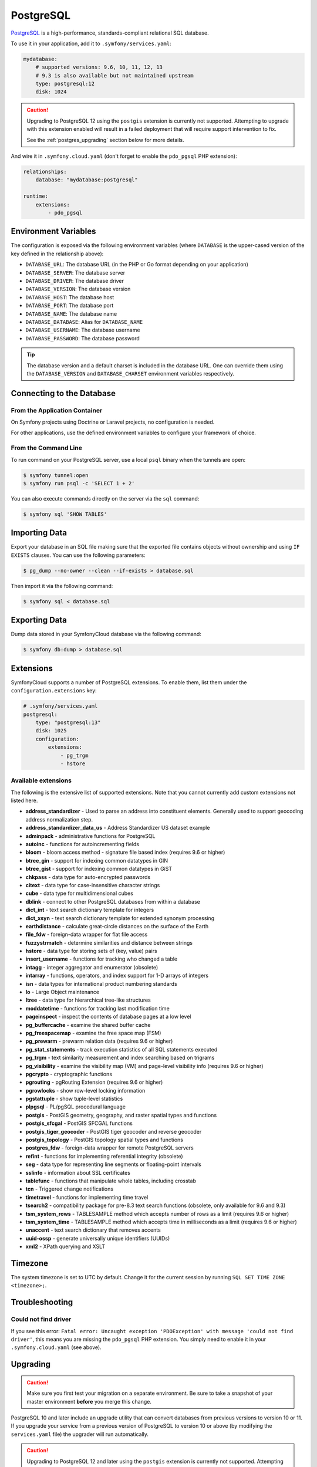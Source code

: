 PostgreSQL
==========

`PostgreSQL`_ is a high-performance, standards-compliant relational SQL database.

To use it in your application, add it to ``.symfony/services.yaml``:

.. code-block:: yaml

    mydatabase:
        # supported versions: 9.6, 10, 11, 12, 13
        # 9.3 is also available but not maintained upstream
        type: postgresql:12
        disk: 1024

.. caution::

   Upgrading to PostgreSQL 12 using the ``postgis`` extension is currently not
   supported. Attempting to upgrade with this extension enabled will result in
   a failed deployment that will require support intervention to fix.

   See the :ref:`postgres_upgrading` section below for more details.

And wire it in ``.symfony.cloud.yaml`` (don't forget to enable the
``pdo_pgsql`` PHP extension):

.. code-block:: yaml

    relationships:
        database: "mydatabase:postgresql"

    runtime:
        extensions:
            - pdo_pgsql

Environment Variables
---------------------

The configuration is exposed via the following environment variables (where
``DATABASE`` is the upper-cased version of the key defined in the relationship
above):

* ``DATABASE_URL``: The database URL (in the PHP or Go format depending on your application)
* ``DATABASE_SERVER``: The database server
* ``DATABASE_DRIVER``: The database driver
* ``DATABASE_VERSION``: The database version
* ``DATABASE_HOST``: The database host
* ``DATABASE_PORT``: The database port
* ``DATABASE_NAME``: The database name
* ``DATABASE_DATABASE``: Alias for ``DATABASE_NAME``
* ``DATABASE_USERNAME``: The database username
* ``DATABASE_PASSWORD``: The database password

.. tip::

    The database version and a default charset is included in the database URL.
    One can override them using the ``DATABASE_VERSION`` and
    ``DATABASE_CHARSET`` environment variables respectively.

Connecting to the Database
--------------------------

From the Application Container
~~~~~~~~~~~~~~~~~~~~~~~~~~~~~~

On Symfony projects using Doctrine or Laravel projects, no configuration is
needed.

For other applications, use the defined environment variables to configure your
framework of choice.

From the Command Line
~~~~~~~~~~~~~~~~~~~~~

To run command on your PostgreSQL server, use a local ``psql`` binary when the
tunnels are open:

.. code-block:: terminal

    $ symfony tunnel:open
    $ symfony run psql -c 'SELECT 1 + 2'

You can also execute commands directly on the server via the ``sql`` command:

.. code-block:: terminal

    $ symfony sql 'SHOW TABLES'

Importing Data
--------------

Export your database in an SQL file making sure that the exported file contains
objects without ownership and using ``IF EXISTS`` clauses. You can use the
following parameters:

.. code-block:: terminal

   $ pg_dump --no-owner --clean --if-exists > database.sql

Then import it via the following command:

.. code-block:: terminal

    $ symfony sql < database.sql

Exporting Data
--------------

Dump data stored in your SymfonyCloud database via the following command:

.. code-block:: terminal

    $ symfony db:dump > database.sql

Extensions
----------

SymfonyCloud supports a number of PostgreSQL extensions. To enable them, list
them under the ``configuration.extensions`` key:

.. code-block:: yaml

    # .symfony/services.yaml
    postgresql:
        type: "postgresql:13"
        disk: 1025
        configuration:
            extensions:
                - pg_trgm
                - hstore

Available extensions
~~~~~~~~~~~~~~~~~~~~

The following is the extensive list of supported extensions. Note that you
cannot currently add custom extensions not listed here.

* **address_standardizer** - Used to parse an address into constituent elements. Generally used to support geocoding address normalization step.
* **address_standardizer_data_us** - Address Standardizer US dataset example
* **adminpack** - administrative functions for PostgreSQL
* **autoinc** - functions for autoincrementing fields
* **bloom** - bloom access method - signature file based index (requires 9.6 or higher)
* **btree_gin** - support for indexing common datatypes in GIN
* **btree_gist** - support for indexing common datatypes in GiST
* **chkpass** - data type for auto-encrypted passwords
* **citext** - data type for case-insensitive character strings
* **cube** - data type for multidimensional cubes
* **dblink** - connect to other PostgreSQL databases from within a database
* **dict_int** - text search dictionary template for integers
* **dict_xsyn** - text search dictionary template for extended synonym processing
* **earthdistance** - calculate great-circle distances on the surface of the Earth
* **file_fdw** - foreign-data wrapper for flat file access
* **fuzzystrmatch** - determine similarities and distance between strings
* **hstore** - data type for storing sets of (key, value) pairs
* **insert_username** - functions for tracking who changed a table
* **intagg** - integer aggregator and enumerator (obsolete)
* **intarray** - functions, operators, and index support for 1-D arrays of integers
* **isn** - data types for international product numbering standards
* **lo** - Large Object maintenance
* **ltree** - data type for hierarchical tree-like structures
* **moddatetime** - functions for tracking last modification time
* **pageinspect** - inspect the contents of database pages at a low level
* **pg_buffercache** - examine the shared buffer cache
* **pg_freespacemap** - examine the free space map (FSM)
* **pg_prewarm** - prewarm relation data (requires 9.6 or higher)
* **pg_stat_statements** - track execution statistics of all SQL statements executed
* **pg_trgm** - text similarity measurement and index searching based on trigrams
* **pg_visibility** - examine the visibility map (VM) and page-level visibility info (requires 9.6 or higher)
* **pgcrypto** - cryptographic functions
* **pgrouting** - pgRouting Extension (requires 9.6 or higher)
* **pgrowlocks** - show row-level locking information
* **pgstattuple** - show tuple-level statistics
* **plpgsql** - PL/pgSQL procedural language
* **postgis** - PostGIS geometry, geography, and raster spatial types and functions
* **postgis_sfcgal** - PostGIS SFCGAL functions
* **postgis_tiger_geocoder** - PostGIS tiger geocoder and reverse geocoder
* **postgis_topology** - PostGIS topology spatial types and functions
* **postgres_fdw** - foreign-data wrapper for remote PostgreSQL servers
* **refint** - functions for implementing referential integrity (obsolete)
* **seg** - data type for representing line segments or floating-point intervals
* **sslinfo** - information about SSL certificates
* **tablefunc** - functions that manipulate whole tables, including crosstab
* **tcn** - Triggered change notifications
* **timetravel** - functions for implementing time travel
* **tsearch2** - compatibility package for pre-8.3 text search functions (obsolete, only available for 9.6 and 9.3)
* **tsm_system_rows** - TABLESAMPLE method which accepts number of rows as a limit (requires 9.6 or higher)
* **tsm_system_time** - TABLESAMPLE method which accepts time in milliseconds as a limit (requires 9.6 or higher)
* **unaccent** - text search dictionary that removes accents
* **uuid-ossp** - generate universally unique identifiers (UUIDs)
* **xml2** - XPath querying and XSLT

.. _postgresql-timezone:

Timezone
--------

The system timezone is set to UTC by default. Change it for the current session
by running ``SQL SET TIME ZONE <timezone>;``.

Troubleshooting
---------------

Could not find driver
~~~~~~~~~~~~~~~~~~~~~

If you see this error: ``Fatal error: Uncaught exception 'PDOException' with
message 'could not find driver'``, this means you are missing the ``pdo_pgsql``
PHP extension. You simply need to enable it in your ``.symfony.cloud.yaml``
(see above).

.. _postgres_upgrading:

Upgrading
---------

.. caution::

    Make sure you first test your migration on a separate environment.
    Be sure to take a snapshot of your master environment **before** you merge this change.

PostgreSQL 10 and later include an upgrade utility that can convert databases
from previous versions to version 10 or 11. If you upgrade your service from a
previous version of PostgreSQL to version 10 or above (by modifying the
``services.yaml`` file) the upgrader will run automatically.

.. caution::

   Upgrading to PostgreSQL 12 and later using the ``postgis`` extension is
   currently not supported. Attempting to upgrade with this extension enabled
   will result in a failed deployment that will require support intervention to
   fix.

   If you need to upgrade, you should follow the same steps recommended for
   performing downgrades.

The upgrader does not work to upgrade to PostgreSQL 9 versions, so upgrades
from PostgreSQL 9.3 to 9.6 are not supported. Upgrade straight to version 10 or
11 instead.

Downgrading is not supported. If you want, for whatever reason, to downgrade
you should dump to SQL, remove the service, recreate the service, and import
your dump.

.. _`PostgreSQL`: https://en.wikipedia.org/wiki/PostgreSQL
